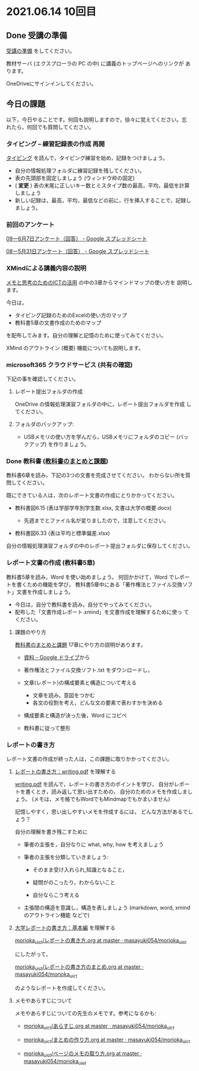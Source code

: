 * 2021.06.14 10回目

** Done 受講の準備

   [[../prepare.org][受講の準備]] をしてください。

   教材サーバ (エクスプローラの PC の中) に講義のトップページへのリンクが
   あります。

   OneDriveにサインインしてください。

** 今日の課題
   
以下，今日やることです。何回も説明しますので，徐々に覚えてください。忘
れたら，何回でも質問してください。

*** タイピング -- 練習記録表の作成 再開

[[../typing.org][タイピング]] を読んで，タイピング練習を始め，記録をつけましょう。

- 自分の情報処理フォルダに練習記録を残してください。
- 表の先頭部を固定しましょう (ウィンドウ枠の固定)
- ( *変更* ) 表の末尾に正しいキー数とミスタイプ数の最高，平均，最低を計算しましょう
- 新しい記録は，最高，平均，最低などの前に，行を挿入することで，記録しましょう。

*** 前回のアンケート

    [[https://docs.google.com/spreadsheets/d/1pl8Kjh6gJEIAshmCyG5hrKdN6D67kePGuIkFZYGZm3s/edit#gid=1005746073][09ー6月7日アンケート（回答） - Google スプレッドシート]]

    [[https://docs.google.com/spreadsheets/d/1GVxB0timrKoEnupnwSp_LO28HFJ9Cd7BeC-L4h_TijY/edit?resourcekey#gid=1519153475][08ー5月31日アンケート（回答） - Google スプレッドシート]]    

*** XMindによる講義内容の説明

    [[https://masayuki054.github.io/ict_literacy_for_thinking_and_memo/][メモと思考のためのICTの活用]] の中の3章からマインドマップの使い方を
    説明します。

    今日は，
    - タイピング記録のためのExcelの使い方のマップ
    - 教科書5章の文書作成のためのマップ

    を配布してみます。自分の理解と記憶のために使ってみてください。

    XMind のアウトライン (概要) 機能についても説明します。

*** microsoft365 クラウドサービス (共有の確認)

    下記の事を確認してください。
    
**** レポート提出フォルダの作成
     OneDrive の情報処理演習フォルダの中に，レポート提出フォルダを作成
     してください。

**** フォルダのバックアップ:
     - USBメモリの使い方を学んだら，USBメモリにフォルダのコピー (バッ
       クアップ) を作りましょう。
             
*** Done 教科書 ([[http://masayuki054.github.io/morioka_u_ict/text.html][教科書のまとめと課題]])
    CLOSED: [2021-06-07 月 20:06]

    教科書6章を読み，下記の3つの文書を完成させてください。
    わからない所を質問してください。
    
    既にできている人は，次のレポート文書の作成にとりかかってください。

    - 教科書図6.15 (表は学部学年別学生数.xlsx, 文書は大学の概要.docx)

      - 先週までとファイル名が変りましたので，注意してください。
	
    - 教科書図6.33 (表は平均と標準偏差.xlsx)

    自分の情報処理演習フォルダの中のレポート提出フォルダに保存してください。
    
*** レポート文書の作成 (教科書5章)

    教科書5章を読み，Word を使い始めましょう。   
    何回かかけて，Word でレポートを書くための機能を学び，
    教科書5章中にある「著作権法とファイル交換ソフト」文書を作成しましょう。

    - 今日は，自分で教科書を読み，自分でやってみてください。
    - 配布した「文書作成レポート.xmind」を文書作成を理解するために使っ
      てください。

**** 課題のやり方
     
     [[http://masayuki054.github.io/morioka_u_ict/text.html][教科書のまとめと課題]]
     17章にやり方の説明があります。

     - [[https://drive.google.com/drive/folders/1IXQTG4eie-XSbxP-TD_FBJdZTVRg6eeJ][資料 - Google ドライブ]]から
     - 著作権法とファイル交換ソフト.txt をダウンロードし，

     - 文章(レポート)の構成要素と構造について考える

       - 文章を読み，意図をつかむ
       - 各文の役割を考え，どんな文の要素で表わすかを決める

     - 構成要素と構造が決った後，Word にコピペ

     - 教科書に従って整形

    
*** レポートの書き方

    レポート文書の作成が終った人は，この課題に取りかかってください。
    

****  [[https://repository.kulib.kyoto-u.ac.jp/dspace/bitstream/2433/250143/1/writing.pdf][レポートの書き方：writing.pdf]] を理解する

     [[https://repository.kulib.kyoto-u.ac.jp/dspace/bitstream/2433/250143/1/writing.pdf][writing.pdf]] を読んで，レポートの書き方のポイントを学び，     
     自分がレポートを書くとき，読み返して思い出すための，
     自分のためのメモを作成しましょう。
     (メモは，メモ帳でもWordでもMindmapでもかまいません)

     記憶しやすく，思い出しやすいメモを作成するには，
     どんな方法があるでしょう？

     自分の理解を書き残こすために

     - 筆者の主張を，自分なりに what, why, how を考えましょう

     - 筆者の主張を分類していきましょう:

       - そのまま受け入れられ,知識となること，

       - 疑問がのこったり，わからないこと

       - 自分ならこう考える

     - 主張間の構造を意識し，構造を表しましょう
       (markdown, word, xmind のアウトライン機能 などで)
       

**** [[http://www.report.gusoku.net/kihon/][大学レポートの書き方：基本編]] を理解する
     
     [[https://github.com/masayuki054/morioka_u_ict/blob/master/org/articles/%E3%83%AC%E3%83%9D%E3%83%BC%E3%83%88%E3%81%AE%E6%9B%B8%E3%81%8D%E6%96%B9.org][morioka_u_ict/レポートの書き方.org at master · masayuki054/morioka_u_ict]]

     にしたがって，

     [[https://github.com/masayuki054/morioka_u_ict/blob/master/org/articles/%E3%83%AC%E3%83%9D%E3%83%BC%E3%83%88%E3%81%AE%E6%9B%B8%E3%81%8D%E6%96%B9%E3%81%AE%E3%81%BE%E3%81%A8%E3%82%81.org][morioka_u_ict/レポートの書き方のまとめ.org at master · masayuki054/morioka_u_ict]]

     のようなレポートを作成してください。

**** メモやあらすじについて 

     メモやあらすじについての先生のメモです。参考になるかも:

     - [[https://github.com/masayuki054/morioka_u_ict/blob/master/org/articles/%E3%81%82%E3%82%89%E3%81%99%E3%81%98.org][morioka_u_ict/あらすじ.org at master · masayuki054/morioka_u_ict]]
    
     - [[https://github.com/masayuki054/morioka_u_ict/blob/master/org/articles/%E3%81%BE%E3%81%A8%E3%82%81%E3%81%AE%E4%BD%9C%E3%82%8A%E6%96%B9.org][morioka_u_ict/まとめの作り方.org at master · masayuki054/morioka_u_ict]]

     - [[https://github.com/masayuki054/morioka_u_ict/blob/master/org/articles/%E3%83%9A%E3%83%BC%E3%82%B8%E3%81%AE%E3%83%A1%E3%83%A2%E3%81%AE%E5%8F%96%E3%82%8A%E6%96%B9.org][morioka_u_ict/ページのメモの取り方.org at master · masayuki054/morioka_u_ict]]       
